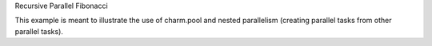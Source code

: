 
Recursive Parallel Fibonacci

This example is meant to illustrate the use of charm.pool and nested
parallelism (creating parallel tasks from other parallel tasks).
